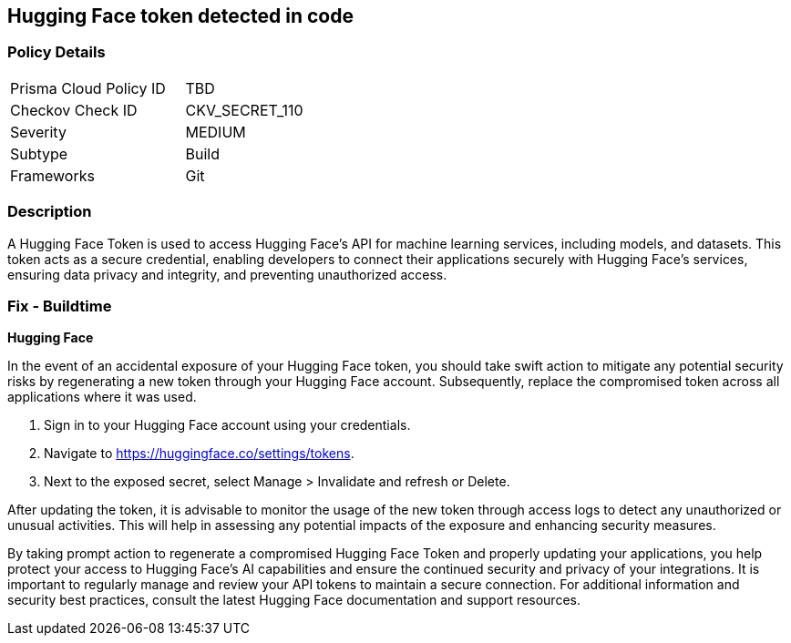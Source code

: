 == Hugging Face token detected in code


=== Policy Details

[width=45%]
[cols="1,1"]
|===
|Prisma Cloud Policy ID
|TBD

|Checkov Check ID
|CKV_SECRET_110

|Severity
|MEDIUM

|Subtype
|Build

|Frameworks
|Git

|===


=== Description

A Hugging Face Token is used to access Hugging Face's API for machine learning services, including models, and datasets. This token acts as a secure credential, enabling developers to connect their applications securely with Hugging Face's services, ensuring data privacy and integrity, and preventing unauthorized access.

=== Fix - Buildtime

*Hugging Face*

In the event of an accidental exposure of your Hugging Face token, you should take swift action to mitigate any potential security risks by regenerating a new token through your Hugging Face account. Subsequently, replace the compromised token across all applications where it was used.

1. Sign in to your Hugging Face account using your credentials.

2. Navigate to https://huggingface.co/settings/tokens.

3. Next to the exposed secret, select Manage > Invalidate and refresh or Delete.

After updating the token, it is advisable to monitor the usage of the new token through access logs to detect any unauthorized or unusual activities. This will help in assessing any potential impacts of the exposure and enhancing security measures.

By taking prompt action to regenerate a compromised Hugging Face Token and properly updating your applications, you help protect your access to Hugging Face's AI capabilities and ensure the continued security and privacy of your integrations. It is important to regularly manage and review your API tokens to maintain a secure connection. For additional information and security best practices, consult the latest Hugging Face documentation and support resources.
